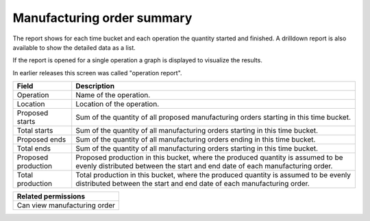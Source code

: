 ===========================
Manufacturing order summary
===========================

The report shows for each time bucket and each operation the quantity started
and finished. A drilldown report is also available to show the detailed data
as a list.

If the report is opened for a single operation a graph is displayed to visualize
the results.

In earlier releases this screen was called "operation report".

=================== ==============================================================================
Field               Description
=================== ==============================================================================
Operation           Name of the operation.
Location            Location of the operation.
Proposed starts     Sum of the quantity of all proposed manufacturing orders starting in this time
                    bucket.
Total starts        Sum of the quantity of all manufacturing orders starting in this time bucket.
Proposed ends       Sum of the quantity of all manufacturing orders ending in this time bucket.
Total ends          Sum of the quantity of all manufacturing orders starting in this time bucket.
Proposed production Proposed production in this bucket, where the produced quantity is assumed to
                    be evenly distributed between the start and end date of each manufacturing
                    order.
Total production    Total production in this bucket, where the produced quantity is assumed to
                    be evenly distributed between the start and end date of each manufacturing
                    order.
=================== ==============================================================================

+--------------------------------+
| Related permissions            |
+================================+
| Can view manufacturing order   |
+--------------------------------+

.. image:: ../_images/operation-report-single.png
   :alt: Operation report for a single operation

.. image:: ../_images/operation-report-graph.png
   :alt: Operation report as a graph

.. image:: ../_images/operation-report-table.png
   :alt: Operation report as a table
